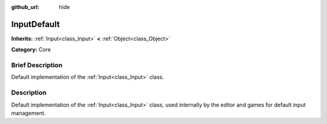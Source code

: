 :github_url: hide

.. Generated automatically by doc/tools/makerst.py in Godot's source tree.
.. DO NOT EDIT THIS FILE, but the InputDefault.xml source instead.
.. The source is found in doc/classes or modules/<name>/doc_classes.

.. _class_InputDefault:

InputDefault
============

**Inherits:** :ref:`Input<class_Input>` **<** :ref:`Object<class_Object>`

**Category:** Core

Brief Description
-----------------

Default implementation of the :ref:`Input<class_Input>` class.

Description
-----------

Default implementation of the :ref:`Input<class_Input>` class, used internally by the editor and games for default input management.

